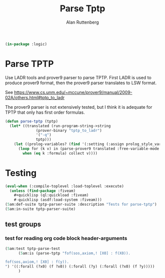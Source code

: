 # -*- Mode: POLY-ORG;  -*- ---
#+PROPERTY: literate-lang lisp
#+PROPERTY: literate-load yes
#+header: :package logic :results :none
#+OPTIONS: html-postamble:nil

#+Author: Alan Ruttenberg
#+Title: Parse Tptp

#+begin_src lisp
(in-package :logic)
#+end_src 

* Parse TPTP

Use LADR tools and prover9 parser to parse TPTP. First LADR is used to produce prover9 format, then 
the prover9 parser translates to LSW format.

See https://www.cs.unm.edu/~mccune/prover9/manual/2009-02A/others.html#tptp_to_ladr

The prover9 parser is not extensively tested, but I think it is adequate for TPTP that only has first order formulas.

#+begin_src lisp
(defun parse-tptp (tptp)
  (let* ((translated (run-program-string->string
		      (prover-binary "tptp_to_ladr")
		      '("-q")
		      tptp)))
    (let ((prolog-variables? (find '(:setting (:assign prolog_style_variables t)) translated :test 'equalp)))
      (loop for (k v) in (parse-prover9 translated :free-variable-mode (if prolog-variables? :prolog-style :u-z))
	    when (eq k :formula) collect v))))
#+end_src

* Testing

#+begin_src lisp :load test
(eval-when (:compile-toplevel :load-toplevel :execute)
  (unless (find-package :fiveam)
    #+quicklisp (ql:quickload :fiveam)
    #-quicklisp (asdf:load-system :fiveam)))
(5am:def-suite tptp-parser-suite :description "Tests for parse-tptp")
(5am:in-suite tptp-parser-suite)
#+end_src
** test groups
*** test for reading org code block header-arguments

#+begin_src lisp :load test
(5am:test tptp-parse-test
	  (5am:is (parse-tptp "fof(sos,axiom,! [X0] : f(X0)).

fof(sos,axiom,! [X0] : f(y)).
") '((:forall (?x0) (f ?x0)) (:forall (?y) (:forall (?x0) (f ?y)))))
	  )
#+end_src
